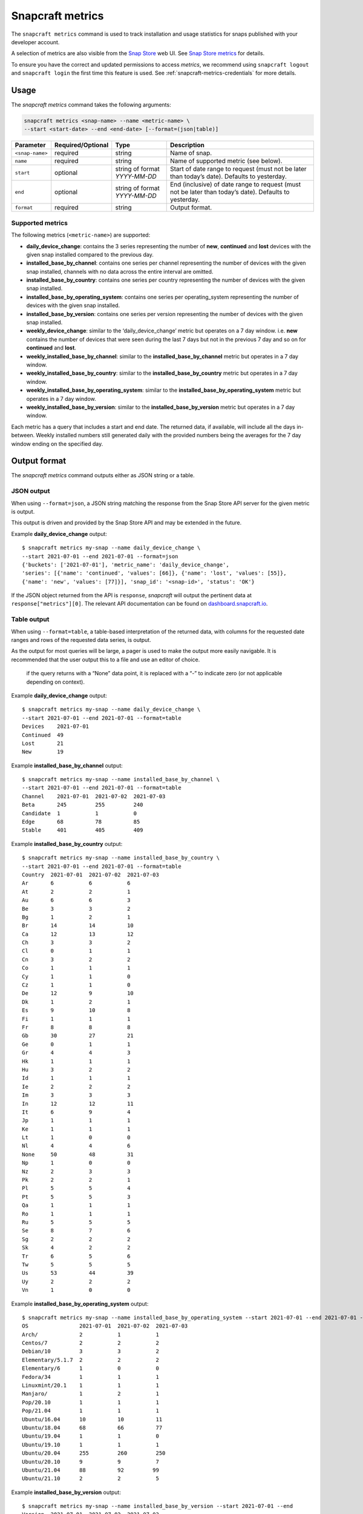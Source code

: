 .. 25732.md

.. _snapcraft-metrics:

Snapcraft metrics
=================

The ``snapcraft metrics`` command is used to track installation and usage statistics for snaps published with your developer account.

A selection of metrics are also visible from the `Snap Store <https://snapcraft.io/store>`__ web UI. See `Snap Store metrics <https://snapcraft.io/docs/snap-store-metrics>`__ for details.

To ensure you have the correct and updated permissions to access *metrics*, we recommend using ``snapcraft logout`` and ``snapcraft login`` the first time this feature is used. See :ref:`snapcraft-metrics-credentials` for more details.


Usage
-----

The *snapcraft metrics* command takes the following arguments:

.. code:: bash

   snapcraft metrics <snap-name> --name <metric-name> \
   --start <start-date> --end <end-date> [--format=(json|table)]

+-----------------------+-------------------+-------------------------------+--------------------------------------------------------------------------------------------------------+
| Parameter             | Required/Optional | Type                          | Description                                                                                            |
+=======================+===================+===============================+========================================================================================================+
| ``<snap-name>``       | required          | string                        | Name of snap.                                                                                          |
+-----------------------+-------------------+-------------------------------+--------------------------------------------------------------------------------------------------------+
| ``name``              | required          | string                        | Name of supported metric (see below).                                                                  |
+-----------------------+-------------------+-------------------------------+--------------------------------------------------------------------------------------------------------+
| ``start``             | optional          | string of format *YYYY-MM-DD* | Start of date range to request (must not be later than today’s date). Defaults to yesterday.           |
+-----------------------+-------------------+-------------------------------+--------------------------------------------------------------------------------------------------------+
| ``end``               | optional          | string of format *YYYY-MM-DD* | End (inclusive) of date range to request (must not be later than today’s date). Defaults to yesterday. |
+-----------------------+-------------------+-------------------------------+--------------------------------------------------------------------------------------------------------+
| ``format``            | required          | string                        | Output format.                                                                                         |
+-----------------------+-------------------+-------------------------------+--------------------------------------------------------------------------------------------------------+


Supported metrics
~~~~~~~~~~~~~~~~~

The following metrics (``<metric-name>``) are supported:

* **daily_device_change**: contains the 3 series representing the number of **new**, **continued** and **lost** devices with the given snap installed compared to the previous day.
* **installed_base_by_channel**: contains one series per channel representing the number of devices with the given snap installed, channels with no data across the entire interval are omitted.
* **installed_base_by_country**: contains one series per country representing the number of devices with the given snap installed.
* **installed_base_by_operating_system**: contains one series per operating_system representing the number of devices with the given snap installed.
* **installed_base_by_version**: contains one series per version representing the number of devices with the given snap installed.
* **weekly_device_change**: similar to the ‘daily_device_change’ metric but operates on a 7 day window. i.e. **new** contains the number of devices that were seen during the last 7 days but not in the previous 7 day and so on for **continued** and **lost**.
* **weekly_installed_base_by_channel**: similar to the **installed_base_by_channel** metric but operates in a 7 day window.
* **weekly_installed_base_by_country**: similar to the **installed_base_by_country** metric but operates in a 7 day window.
* **weekly_installed_base_by_operating_system**: similar to the **installed_base_by_operating_system** metric but operates in a 7 day window.
* **weekly_installed_base_by_version**: similar to the **installed_base_by_version** metric but operates in a 7 day window.

Each metric has a query that includes a start and end date. The returned data, if available, will include all the days in-between. Weekly installed numbers still generated daily with the provided numbers being the averages for the 7 day window ending on the specified day.


Output format
-------------

The *snapcraft metrics* command outputs either as JSON string or a table.


JSON output
~~~~~~~~~~~

When using ``--format=json``, a JSON string matching the response from the Snap Store API server for the given metric is output.

This output is driven and provided by the Snap Store API and may be extended in the future.

Example **daily_device_change** output:

::

   $ snapcraft metrics my-snap --name daily_device_change \
   --start 2021-07-01 --end 2021-07-01 --format=json
   {'buckets': ['2021-07-01'], 'metric_name': 'daily_device_change',
   'series': [{'name': 'continued', 'values': [66]}, {'name': 'lost', 'values': [55]},
   {'name': 'new', 'values': [77]}], 'snap_id': '<snap-id>', 'status': 'OK'}

If the JSON object returned from the API is ``response``, *snapcraft* will output the pertinent data at ``response["metrics"][0]``. The relevant API documentation can be found on `dashboard.snapcraft.io <https://dashboard.snapcraft.io/docs/reference/v1/snap.html#the-metrics-response>`__.


Table output
~~~~~~~~~~~~

When using ``--format=table``, a table-based interpretation of the returned data, with columns for the requested date ranges and rows of the requested data series, is output.

As the output for most queries will be large, a pager is used to make the output more easily navigable. It is recommended that the user output this to a file and use an editor of choice.

   if the query returns with a “None” data point, it is replaced with a “-” to indicate zero (or not applicable depending on context).

Example **daily_device_change** output:

::

   $ snapcraft metrics my-snap --name daily_device_change \
   --start 2021-07-01 --end 2021-07-01 --format=table
   Devices    2021-07-01
   Continued  49
   Lost       21
   New        19

Example **installed_base_by_channel** output:

::

   $ snapcraft metrics my-snap --name installed_base_by_channel \
   --start 2021-07-01 --end 2021-07-01 --format=table
   Channel    2021-07-01  2021-07-02  2021-07-03
   Beta       245         255         240
   Candidate  1           1           0
   Edge       68          78          85
   Stable     401         405         409

Example **installed_base_by_country** output:

::

   $ snapcraft metrics my-snap --name installed_base_by_country \
   --start 2021-07-01 --end 2021-07-01 --format=table
   Country  2021-07-01  2021-07-02  2021-07-03
   Ar       6           6           6
   At       2           2           1
   Au       6           6           3
   Be       3           3           2
   Bg       1           2           1
   Br       14          14          10
   Ca       12          13          12
   Ch       3           3           2
   Cl       0           1           1
   Cn       3           2           2
   Co       1           1           1
   Cy       1           1           0
   Cz       1           1           0
   De       12          9           10
   Dk       1           2           1
   Es       9           10          8
   Fi       1           1           1
   Fr       8           8           8
   Gb       30          27          21
   Ge       0           1           1
   Gr       4           4           3
   Hk       1           1           1
   Hu       3           2           2
   Id       1           1           1
   Ie       2           2           2
   Im       3           3           3
   In       12          12          11
   It       6           9           4
   Jp       1           1           1
   Ke       1           1           1
   Lt       1           0           0
   Nl       4           4           6
   None     50          48          31
   Np       1           0           0
   Nz       2           3           3
   Pk       2           2           1
   Pl       5           5           4
   Pt       5           5           3
   Qa       1           1           1
   Ro       1           1           1
   Ru       5           5           5
   Se       8           7           6
   Sg       2           2           2
   Sk       4           2           2
   Tr       6           5           6
   Tw       5           5           5
   Us       53          44          39
   Uy       2           2           2
   Vn       1           0           0

Example **installed_base_by_operating_system** output:

::

   $ snapcraft metrics my-snap --name installed_base_by_operating_system --start 2021-07-01 --end 2021-07-01 --format=table
   OS                2021-07-01  2021-07-02  2021-07-03
   Arch/             2           1           1
   Centos/7          2           2           2
   Debian/10         3           3           2
   Elementary/5.1.7  2           2           2
   Elementary/6      1           0           0
   Fedora/34         1           1           1
   Linuxmint/20.1    1           1           1
   Manjaro/          1           2           1
   Pop/20.10         1           1           1
   Pop/21.04         1           1           1
   Ubuntu/16.04      10          10          11
   Ubuntu/18.04      68          66          77
   Ubuntu/19.04      1           1           0
   Ubuntu/19.10      1           1           1
   Ubuntu/20.04      255         260         250
   Ubuntu/20.10      9           9           7
   Ubuntu/21.04      88          92         99
   Ubuntu/21.10      2           2           5

Example **installed_base_by_version** output:

::

   $ snapcraft metrics my-snap --name installed_base_by_version --start 2021-07-01 --end
   Version  2021-07-01  2021-07-02  2021-07-03
   2.4.3             1           0           0
   2.4.4             1           1           1
   2.4.5             4           4           4
   2.5.0            28          28          16


.. _snapcraft-metrics-credentials:

Handling credentials
--------------------

The `Snap Store metrics API <https://dashboard.snapcraft.io/docs/reference/v1/snap.html#fetch-metrics-for-snaps>`__, used by the *snapcraft metrics* command, requires the ``package_metrics`` permission granted for the given credentials of the current snapcraft user.

Any currently logged in user will not have this permission granted to their existing cached credentials. They will likely require re-authentication to obtain it. Future logins will not require re-authentication as Snapcraft will request this permission during all future logins.

If you see an error such as the following, it’s likely you need to use ``snapcraft logout`` followed by ``snapcraft login`` to refresh your credentials:

.. code:: bash

   Errors:
   - Code: macaroon-permission-required
     Message: Permission "package_metrics" is required as a macaroon caveat.
     Extra: {'permission': 'package_metrics'}
